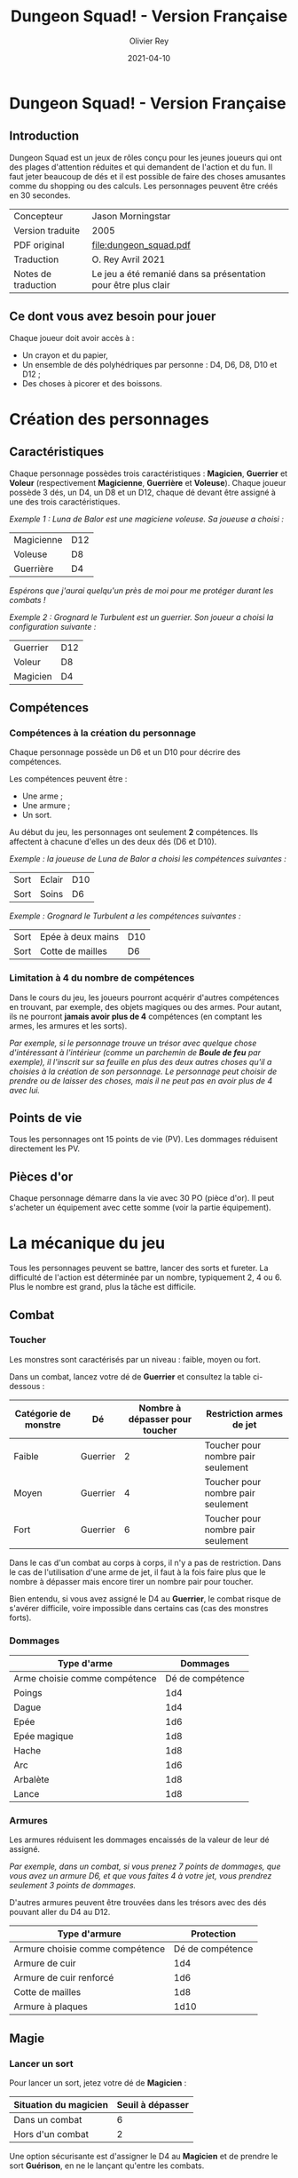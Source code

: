 #+TITLE: Dungeon Squad! - Version Française
#+AUTHOR: Olivier Rey
#+DATE: 2021-04-10
#+STARTUP: overview

[[file:logo.png]]

* Dungeon Squad! - Version Française

** Introduction

Dungeon Squad est un jeux de rôles conçu pour les jeunes joueurs qui ont des plages d'attention réduites et qui demandent de l'action et du fun. Il faut jeter beaucoup de dés et il est possible de faire des choses amusantes comme du shopping ou des calculs. Les personnages peuvent être créés en 30 secondes.

#+ATTR_HTML: :border 2 :rules all :frame border
| Concepteur          | Jason Morningstar                                              |
| Version traduite    | 2005                                                           |
| PDF original        | [[file:dungeon_squad.pdf]]                                         |
| Traduction          | O. Rey Avril 2021                                              |
| Notes de traduction | Le jeu a été remanié dans sa présentation pour être plus clair |

** Ce dont vous avez besoin pour jouer

Chaque joueur doit avoir accès à :
- Un crayon et du papier,
- Un ensemble de dés polyhédriques par personne : D4, D6, D8, D10 et D12 ;
- Des choses à picorer et des boissons.

* Création des personnages
** Caractéristiques

Chaque personnage possèdes trois caractéristiques : *Magicien*, *Guerrier* et *Voleur* (respectivement *Magicienne*, *Guerrière* et *Voleuse*). Chaque joueur possède 3 dés, un D4, un D8 et un D12, chaque dé devant être assigné à une des trois caractéristiques. 

/Exemple 1 : Luna de Balor est une magiciene voleuse. Sa joueuse a choisi :/

#+ATTR_HTML: :border 2 :rules all :frame border
| Magicienne | D12 |
| Voleuse    | D8  |
| Guerrière  | D4  |

/Espérons que j'aurai quelqu'un près de moi pour me protéger durant les combats !/

/Exemple 2 : Grognard le Turbulent est un guerrier. Son joueur a choisi la configuration suivante :/

#+ATTR_HTML: :border 2 :rules all :frame border
| Guerrier | D12 |
| Voleur   | D8  |
| Magicien | D4  |

** Compétences
*** Compétences à la création du personnage

Chaque personnage possède un D6 et un D10 pour décrire des compétences.

Les compétences peuvent être :
- Une arme ;
- Une armure ;
- Un sort.

Au début du jeu, les personnages ont seulement *2* compétences. Ils affectent à chacune d'elles un des deux dés (D6 et D10).

/Exemple : la joueuse de Luna de Balor a choisi les compétences suivantes :/

#+ATTR_HTML: :border 2 :rules all :frame border
| Sort | Eclair | D10 |
| Sort | Soins  | D6  |

/Exemple : Grognard le Turbulent a les compétences suivantes :/

#+ATTR_HTML: :border 2 :rules all :frame border
| Sort | Epée à deux mains | D10 |
| Sort | Cotte de mailles  | D6  |

*** Limitation à 4 du nombre de compétences

Dans le cours du jeu, les joueurs pourront acquérir d'autres compétences en trouvant, par exemple, des objets magiques ou des armes. Pour autant, ils ne pourront *jamais avoir plus de 4* compétences (en comptant les armes, les armures et les sorts).

/Par exemple, si le personnage trouve un trésor avec quelque chose d'intéressant à l'intérieur (comme un parchemin de *Boule de feu* par exemple), il l'inscrit sur sa feuille en plus des deux autres choses qu'il a choisies à la création de son personnage. Le personnage peut choisir de prendre ou de laisser des choses, mais il ne peut pas en avoir plus de 4 avec lui./

** Points de vie

Tous les personnages ont 15 points de vie (PV). Les dommages réduisent directement les PV.

** Pièces d'or

Chaque personnage démarre dans la vie avec 30 PO (pièce d'or). Il peut s'acheter un équipement avec cette somme (voir la partie équipement).

* La mécanique du jeu

Tous les personnages peuvent se battre, lancer des sorts et fureter. La difficulté de l'action est déterminée par un nombre, typiquement 2, 4 ou 6. Plus le nombre est grand, plus la tâche est difficile.

** Combat
*** Toucher

Les monstres sont caractérisés par un niveau : faible, moyen ou fort.

Dans un combat, lancez votre dé de *Guerrier* et consultez la table ci-dessous :

#+ATTR_HTML: :border 2 :rules all :frame border
| Catégorie de monstre | Dé       | Nombre à dépasser pour toucher | Restriction armes de jet           |
|----------------------+----------+--------------------------------+------------------------------------|
| Faible               | Guerrier |                              2 | Toucher pour nombre pair seulement |
| Moyen                | Guerrier |                              4 | Toucher pour nombre pair seulement |
| Fort                 | Guerrier |                              6 | Toucher pour nombre pair seulement |

Dans le cas d'un combat au corps à corps, il n'y a pas de restriction. Dans le cas de l'utilisation d'une arme de jet, il faut à la fois faire plus que le nombre à dépasser mais encore tirer un nombre pair pour toucher. 

Bien entendu, si vous avez assigné le D4 au *Guerrier*, le combat risque de s'avérer difficile, voire impossible dans certains cas (cas des monstres forts).

*** Dommages

#+ATTR_HTML: :border 2 :rules all :frame border
| Type d'arme                   |         Dommages |
|-------------------------------+------------------|
| Arme choisie comme compétence | Dé de compétence |
|-------------------------------+------------------|
| Poings                        |              1d4 |
| Dague                         |              1d4 |
| Epée                          |              1d6 |
| Epée magique                  |              1d8 |
| Hache                         |              1d8 |
| Arc                           |              1d6 |
| Arbalète                      |              1d8 |
| Lance                         |              1d8 |

*** Armures

Les armures réduisent les dommages encaissés de la valeur de leur dé assigné.

/Par exemple, dans un combat, si vous prenez 7 points de dommages, que vous avez un armure D6, et que vous faites 4 à votre jet, vous prendrez seulement 3 points de dommages./

D'autres armures peuvent être trouvées dans les trésors avec des dés pouvant aller du D4 au D12.

#+ATTR_HTML: :border 2 :rules all :frame border
| Type d'armure                   |       Protection |
|---------------------------------+------------------|
| Armure choisie comme compétence | Dé de compétence |
|---------------------------------+------------------|
| Armure de cuir                  |              1d4 |
| Armure de cuir renforcé         |              1d6 |
| Cotte de mailles                |              1d8 |
| Armure à plaques                |             1d10 |

** Magie
*** Lancer un sort

Pour lancer un sort, jetez votre dé de *Magicien* :

#+ATTR_HTML: :border 2 :rules all :frame border
| Situation du magicien | Seuil à dépasser |
|-----------------------+------------------|
| Dans un combat        |                6 |
| Hors d'un combat      |                2 |

Une option sécurisante est d'assigner le D4 au *Magicien* et de prendre le sort *Guérison*, en ne le lançant qu'entre les combats.

*** Liste de sorts

6 sorts sont à disposition. Chaque joueur peut choisir d'assigner un dé de choses (D6 ou D10) à un sort, voire les deux dés de choses à deux sorts différents.

#+ATTR_HTML: :border 2 :rules all :frame border
| Sort             | Description                                                                                                                                                              | Fréquence           |
|------------------+--------------------------------------------------------------------------------------------------------------------------------------------------------------------------+---------------------|
| Eblouissement    | Désoriente un ennemi de la taille d'un humain par 2 points de jet, 4 pour les grosses créatures et 1 pour les petites. Les victimes ne peuvent pas agir pendant un tour. | 1 fois par combat   |
| Boule de feu     | Les dommages sont le triple du dé assigné. Tous ceux qui sont proches de la cible prennent le dé de dommages (sans multiplicateur).                                      | 1 fois par aventure |
| Soins            | Fournit le dés du sort en PV à la personne guérie. Ne s'applique qu'à une seule personne.                                                                                | 1 fois par combat   |
| Eclair           | Les dommages sont ceux du dé assigné. Le magicien peut diviser les dommages sur plusieurs cibles.                                                                        | Chaque tour         |
| Chance           | Permet d'ajouter le dé du sort au jet d'une autre personne. Permet aussi de retrancher le dé du sort au jet d'un attaquant. Ce jet doit être fait avant l'action.        | Chaque tour         |
| Bouclier magique | Protège une seule personne au choix du magicien (incluant lui-même s'il le souhaite). Absorbe les dommages du dé de sort puis disparaît.                                 | 1 fois par combat   |

** Furtivité et autres compétences de voleur

Pour être furtif ou exercer d'autres talents du voleur, jetez votre dé de *Voleur* et consultez la table ci-dessous :

#+ATTR_HTML: :border 2 :rules all :frame border
| Compétences de voleur        | Seuil à dépasser |
|------------------------------+------------------|
| Se déplacer silencieusement  |                2 |
| Crocheter une serrure        |                4 |
| Escalader un mur             |                4 |
| Désamorcer un piège          |                6 |
| Sauter au dessus d'une fosse |                6 |

** Influence de l'équipement
*** Bonus dus à certains équipements

Certains matériels spécifiques vous donnent un bonus de "+D" (passage au dé supérieur) pour faire des choses spécifiques. Ce bonus vous donne droit à lancer le dé supérieur pour cette spécifique action.

#+ATTR_HTML: :border 2 :rules all :frame border
| Bonus | Dé de départ | Dé à utiliser |
|-------+--------------+---------------|
| +D    | D4           | D6            |
| +D    | D6           | D8            |
| +D    | D8           | D10           |
| +D    | D10          | D12           |

/Par exemple, si vous utilisez des bottes elfiques, vous pouvez passer de *Voleur* D4 à *Voleur* D6 quand vous furetez pour chercher des choses./

*** Autres équipements

Les cordes, crochets pour serrure, pelles, etc. peuvent être achetés, mais ils n'ont pas de dé assigné. Ainsi, il n'y a pas de limite quant aux objets de ce genre que les personnages peuvent transporter.

* Trésors et expérience
** Trésors

Au cours des aventures, il est possible de trouver des trésors :

#+ATTR_HTML: :border 2 :rules all :frame border
| Trésor           | Caractéristique                                            |
|------------------+------------------------------------------------------------|
| Epée normale     | Dommages : 1D6                                             |
| Epée magique     | Dommages : 1D8                                             |
| Baguette magique | +D pour lancer les sorts                                   |
| Bottes elfiques  | +D pour se déplacer en silence                             |
| Potion           | Contenant un sort ne fonctionnant qu'une seule fois        |
| Pièces d'or (PO) | Permettent d'acheter des choses ou de gagner en expérience |

** Expérience

Tuer des monstres rapporte des points d'expérience (notés "Exp" dans les tableaux de monstres). Ils définissent un compte de "Points d'Expérience", notés PE, et déterminés en fin d'aventure avec le maître de jeu. Ces points peuvent être consommés pour faire avancer le personnage (voir table ci_dessous).
 
Les pièces d'or (PO) peuvent servir à acheter des chose, mais aussi à l'avancement du personnage.

#+ATTR_HTML: :border 2 :rules all :frame border
| Expérience | Gain                      |
|------------+---------------------------|
| 100 PO     | +D pour un dé (max : D12) |
| 20 PO      | +1 PV                     |
| 500 PE     | +D pour un dé (max : D12) |
| 100 PE     | +1 PV                     |

* Monstres

Principe : tous les monstres ont besoin d'un 4 ou plus pour toucher les personnages.

** Vermines

Les personnages en touchent automatiquement un par attaque mais les vermines attaquent en groupe.

#+ATTR_HTML: :border 2 :rules all :frame border
| Monstre                      | Attaque | Dommages                                                                        | PV | Armure | Exp |
|------------------------------+---------+---------------------------------------------------------------------------------+----+--------+-----|
| Rat                          | D4      | Morsure 1 PV                                                                    |  1 | -      |   1 |
| Araignée                     | D4      | Piqûre 1 PV                                                                     |  1 | -      |   1 |
| Chauve souris vampire géante | D4      | Morsure 2 PV                                                                    |  2 | -      |   2 |
| Moisissure gluante et puante | D4      | Erode le métal, détruit les armures et les épées                                | 25 | -      |  25 |
| Eponge moisie magique        | D4      | Les points de magie utilisés contre elle accroissent ses points de vie d'autant | 25 | -      |  25 |

** Monstres faibles

Les monstres faibles voyagent en bandes. Les personnages ont desoin d'un 2 ou plus pour les toucher.

#+ATTR_HTML: :border 2 :rules all :frame border
| Monstre                | Attaque | Dommages   | PV | Armure | Exp |
|------------------------+---------+------------+----+--------+-----|
| Rat géant              | D6      | Morsure D4 |  4 | -      |   4 |
| Loup                   | D6      | Morsure D6 |  6 | -      |   6 |
| Goblin                 | D6      | Hache D8   |  8 | -      |   8 |
| Bandit de grand chemin | D6      | Epée D6    |  8 | 1d4    |   8 |

** Monstres moyens

Les personnages ont desoin d'un 4 ou plus pour les toucher.

#+ATTR_HTML: :border 2 :rules all :frame border
| Monstre            | Attaque | Dommages                                | PV | Armure      | Exp |
|--------------------+---------+-----------------------------------------+----+-------------+-----|
| Orc                | D8      | Epée D6                                 | 10 | Bouclier D6 |  10 |
| Soldat             | D8      | Epée D6                                 | 10 | 1d8         |  10 |
| Squelette guerrier | D8      | Hache D8                                |  4 | -           |   4 |
| Araignée géante    | D8      | Poison D4 par tour pendant 4 tours      | 12 | -           |  12 |
| Zombie             | D8      | Morsure D6 (guérie par le sort "soins") |  8 | -           |   8 |

** Monstres forts

Les personnages ont desoin d'un 6 ou plus pour les toucher.

#+ATTR_HTML: :border 2 :rules all :frame border
| Monstre      | Attaque | Dommages                                  | PV | Armure               | Exp |
|--------------+---------+-------------------------------------------+----+----------------------+-----|
| Géant        | D10     | Gourdin D10                               | 20 | -                    |  20 |
| Troll        | D10     | Mains D10                                 | 12 | Armure naturelle D10 |  12 |
| Petit dragon | D10     | Pinces d6, morsure D8, souffle de feu D12 | 40 | Armure naturelle D6  |  40 |

** Sauve qui peut !

Les personnages ont desoin d'un 8 ou plus pour les toucher.

#+ATTR_HTML: :border 2 :rules all :frame border
| Monstre      | Attaque | Dommages                       | PV | Armure               | Exp |
|--------------+---------+--------------------------------+----+----------------------+-----|
| Grand dragon | D12     | Pinces D10, souffle de feu D12 | 60 | Armure naturelle D10 | 60  |

* Listes d'équipement

** Coût : 1 pièce d'or

- Bougie
- Sac de couchage
- Gourde
- Sifflet
- Torche
- Sac à butin

** Coût : 5 pièces d'or

- Repas pour une semaine
- Valise waterproof
- Corde de 3 mètres
- Briquet silex
- Sac à dos
- Pelle à creuser (+D pour creuser)
- Bandages (soigne 1D4 une fois)

** Coût : 10 pièces d'or

- Kit de l'aventurier (sac à dos, briquet silex, sac de couchage, gourde, sac à butin)
- Lanterne
- Carte locale
- Corde
- Chrochet escalade (+D en escalade si utilisé avec la corde)
- Matreau et piquets
- Parchemin, encre et plume
- Instrument de musique
- Baume soignant (soigne 1D6 une fois)

** Coût : 20 pièces d'or

- Augmente les PV de 1
- Tente pour 4 personnes
- Beaux habits
- Animal de compagnie: chat, belette, hibou, faucon, etc.
- Cape (+D pour se cacher)
- Gants pour escalader (+D escalade)
- Bottes elfiques (+D se déplacer en silence)
- Potion de soins (soigne 1D12 une fois)

** Coût : 50 pièces d'or

- Cheval harnaché
- Piège à ours
- Longue-vue
- Mirroir
- Crocket pour serrure (+1 crochetage)
- Parchemin de sort (contenant un sort à usage unique)

** Coût : 100 pièces d'or

- Augmenter une caractéristique (Magicien, Guerrier ou Voleur) d'un dé
- Chien de garde (Attaque D8 , Dommages : morsure D6, 6 PV, loyal)
- Epée magique (+1 combat)
- Baguette magique (+1 pour lancer des sorts)
- Etalon de guerrier (Attaque par piétinement D6, 12 PV, féroce)
- Laboratoire portable de magicien (pour inventer de nouveaux sorts)

* Feuille de personnage

- Version PDF : [[https://github.com/orey/jdr/blob/master/DungeonSquad-fr/DungeonSquadFr-FeuillePerso.pdf][Feuille de perso PDF]]
- Version ODP : [[https://github.com/orey/jdr/blob/master/DungeonSquad-fr/DungeonSquadFr-FeuillePerso.odp][Feuille de perso ODP]]

* Générateur de rencontres

Voir file:Generateur.org

